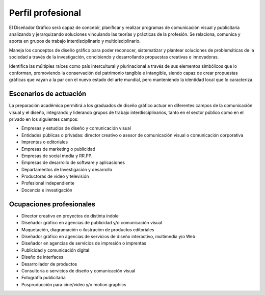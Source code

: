 =======================
Perfil profesional
=======================

El Diseñador Gráfico será capaz de concebir, planificar y realizar programas de comunicación visual y publicitaria analizando y jerarquizando soluciones vinculando las teorías y prácticas de la profesión. Se relaciona, comunica y aporta en grupos de trabajo interdisciplinario y multidisciplinario.

Maneja los conceptos de diseño gráfico para poder reconocer, sistematizar y plantear soluciones de problemáticas de la sociedad a través de la investigación, concibiendo y desarrollando propuestas creativas e innovadoras.

Identifica las múltiples raíces como país intercultural y plurinacional a través de sus elementos simbólicos que lo conforman, promoviendo la conservación del patrimonio tangible e intangible, siendo capaz de crear propuestas gráficas que vayan a la par con el nuevo estado del arte mundial, pero manteniendo la identidad local que lo caracteriza.

---------------------------
Escenarios de actuación
---------------------------

La preparación académica permitirá a los graduados de diseño gráfico actuar en diferentes campos de la comunicación visual y el diseño, integrando y liderando grupos de trabajo interdisciplinarios, tanto en el sector público como en el privado en los siguientes campos:

* Empresas y estudios de diseño y comunicación visual
* Entidades públicas o privadas: director creativo o asesor de comunicación visual o comunicación corporativa
* Imprentas o editoriales
* Empresas de marketing o publicidad
* Empresas de social media y RR.PP.
* Empresas de desarrollo de software y aplicaciones
* Departamentos de Investigación y desarrollo
* Productoras de video y televisión
* Profesional independiente
* Docencia e investigación

---------------------------
Ocupaciones profesionales
---------------------------

* Director creativo en proyectos de distinta índole
* Diseñador gráfico en agencias de publicidad y/o comunicación visual
* Maquetación, diagramación o ilustración de productos editoriales
* Diseñador gráfico en agencias de servicios de diseño interactivo, multimedia y/o Web
* Diseñador en agencias de servicios de impresión o imprentas
* Publicidad y comunicación digital
* Diseño de interfaces
* Desarrollador de productos
* Consultoría o servicios de diseño y comunicación visual
* Fotografía publicitaria
* Posproducción para cine/video y/o motion graphics

